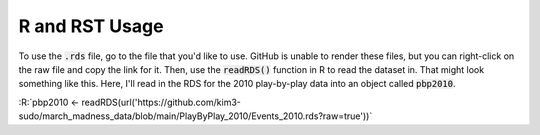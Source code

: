 R and RST Usage
***************

To use the :code:`.rds` file, go to the file that you'd like to use. GitHub is unable to render these files, but you can right-click on the raw file and copy the link for it. Then, use the :code:`readRDS()` function in R to read the dataset in. That might look something like this. Here, I'll read in the RDS for the 2010 play-by-play data into an object called :code:`pbp2010`.

.. role:: R(code)
  :language: R

:R:`pbp2010 <- readRDS(url('https://github.com/kim3-sudo/march_madness_data/blob/main/PlayByPlay_2010/Events_2010.rds?raw=true'))`
